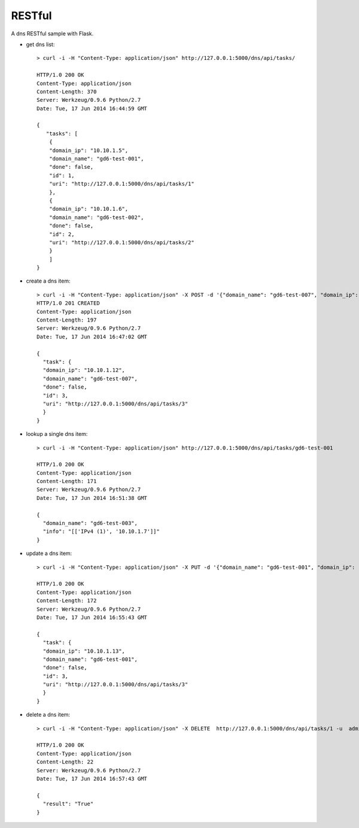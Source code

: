 RESTful
=======

A dns RESTful sample with Flask.

-  get dns list:

   ::

       > curl -i -H "Content-Type: application/json" http://127.0.0.1:5000/dns/api/tasks/

       HTTP/1.0 200 OK
       Content-Type: application/json
       Content-Length: 370
       Server: Werkzeug/0.9.6 Python/2.7
       Date: Tue, 17 Jun 2014 16:44:59 GMT

       {
          "tasks": [
           {
           "domain_ip": "10.10.1.5", 
           "domain_name": "gd6-test-001", 
           "done": false, 
           "id": 1, 
           "uri": "http://127.0.0.1:5000/dns/api/tasks/1"
           }, 
           {
           "domain_ip": "10.10.1.6", 
           "domain_name": "gd6-test-002", 
           "done": false, 
           "id": 2, 
           "uri": "http://127.0.0.1:5000/dns/api/tasks/2"
           }
           ]
       }
-  create a dns item:

   ::

       > curl -i -H "Content-Type: application/json" -X POST -d '{"domain_name": "gd6-test-007", "domain_ip": "10.10.1.12"}' http://127.0.0.1:5000/dns/api/tasks/ -u admin:admin 
       HTTP/1.0 201 CREATED
       Content-Type: application/json
       Content-Length: 197
       Server: Werkzeug/0.9.6 Python/2.7
       Date: Tue, 17 Jun 2014 16:47:02 GMT

       {
         "task": {
         "domain_ip": "10.10.1.12", 
         "domain_name": "gd6-test-007", 
         "done": false, 
         "id": 3, 
         "uri": "http://127.0.0.1:5000/dns/api/tasks/3"
         }    
       }

-  lookup a single dns item:

   ::

       > curl -i -H "Content-Type: application/json" http://127.0.0.1:5000/dns/api/tasks/gd6-test-001

       HTTP/1.0 200 OK
       Content-Type: application/json
       Content-Length: 171
       Server: Werkzeug/0.9.6 Python/2.7
       Date: Tue, 17 Jun 2014 16:51:38 GMT

       {
         "domain_name": "gd6-test-003", 
         "info": "[['IPv4 (1)', '10.10.1.7']]"
       }
-  update a dns item:

   ::

       > curl -i -H "Content-Type: application/json" -X PUT -d '{"domain_name": "gd6-test-001", "domain_ip": "10.10.1.13"}' http://127.0.0.1:5000/dns/api/tasks/3 -u admin:admin

       HTTP/1.0 200 OK
       Content-Type: application/json
       Content-Length: 172
       Server: Werkzeug/0.9.6 Python/2.7
       Date: Tue, 17 Jun 2014 16:55:43 GMT

       {
         "task": {
         "domain_ip": "10.10.1.13", 
         "domain_name": "gd6-test-001", 
         "done": false, 
         "id": 3, 
         "uri": "http://127.0.0.1:5000/dns/api/tasks/3"
         }
       }
-  delete a dns item:

   ::

       > curl -i -H "Content-Type: application/json" -X DELETE  http://127.0.0.1:5000/dns/api/tasks/1 -u  admin:admin

       HTTP/1.0 200 OK
       Content-Type: application/json
       Content-Length: 22
       Server: Werkzeug/0.9.6 Python/2.7
       Date: Tue, 17 Jun 2014 16:57:43 GMT

       {    
         "result": "True"
       }


